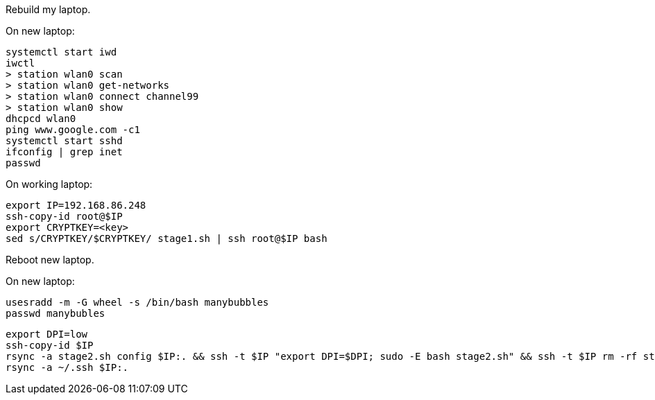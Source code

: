 Rebuild my laptop.

On new laptop:
```
systemctl start iwd
iwctl
> station wlan0 scan
> station wlan0 get-networks
> station wlan0 connect channel99
> station wlan0 show
dhcpcd wlan0
ping www.google.com -c1
systemctl start sshd
ifconfig | grep inet
passwd
```

On working laptop:
```
export IP=192.168.86.248
ssh-copy-id root@$IP
export CRYPTKEY=<key>
sed s/CRYPTKEY/$CRYPTKEY/ stage1.sh | ssh root@$IP bash
```

Reboot new laptop.

On new laptop:
```
usesradd -m -G wheel -s /bin/bash manybubbles
passwd manybubles
```

```
export DPI=low
ssh-copy-id $IP
rsync -a stage2.sh config $IP:. && ssh -t $IP "export DPI=$DPI; sudo -E bash stage2.sh" && ssh -t $IP rm -rf stage2.sh config
rsync -a ~/.ssh $IP:.
```

